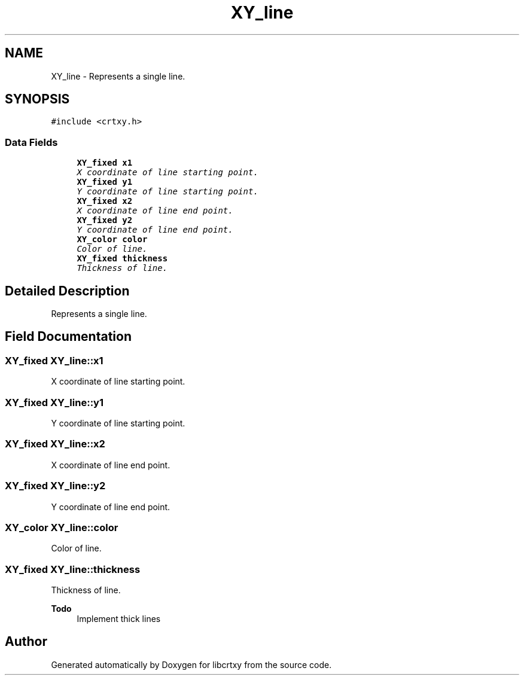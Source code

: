 .TH "XY_line" 3 "2 Sep 2008" "libcrtxy" \" -*- nroff -*-
.ad l
.nh
.SH NAME
XY_line \- Represents a single line.  

.PP
.SH SYNOPSIS
.br
.PP
\fC#include <crtxy.h>\fP
.PP
.SS "Data Fields"

.in +1c
.ti -1c
.RI "\fBXY_fixed\fP \fBx1\fP"
.br
.RI "\fIX coordinate of line starting point. \fP"
.ti -1c
.RI "\fBXY_fixed\fP \fBy1\fP"
.br
.RI "\fIY coordinate of line starting point. \fP"
.ti -1c
.RI "\fBXY_fixed\fP \fBx2\fP"
.br
.RI "\fIX coordinate of line end point. \fP"
.ti -1c
.RI "\fBXY_fixed\fP \fBy2\fP"
.br
.RI "\fIY coordinate of line end point. \fP"
.ti -1c
.RI "\fBXY_color\fP \fBcolor\fP"
.br
.RI "\fIColor of line. \fP"
.ti -1c
.RI "\fBXY_fixed\fP \fBthickness\fP"
.br
.RI "\fIThickness of line. \fP"
.in -1c
.SH "Detailed Description"
.PP 
Represents a single line. 
.SH "Field Documentation"
.PP 
.SS "\fBXY_fixed\fP \fBXY_line::x1\fP"
.PP
X coordinate of line starting point. 
.PP
.SS "\fBXY_fixed\fP \fBXY_line::y1\fP"
.PP
Y coordinate of line starting point. 
.PP
.SS "\fBXY_fixed\fP \fBXY_line::x2\fP"
.PP
X coordinate of line end point. 
.PP
.SS "\fBXY_fixed\fP \fBXY_line::y2\fP"
.PP
Y coordinate of line end point. 
.PP
.SS "\fBXY_color\fP \fBXY_line::color\fP"
.PP
Color of line. 
.PP
.SS "\fBXY_fixed\fP \fBXY_line::thickness\fP"
.PP
Thickness of line. 
.PP
\fBTodo\fP
.RS 4
Implement thick lines 
.RE
.PP


.SH "Author"
.PP 
Generated automatically by Doxygen for libcrtxy from the source code.
